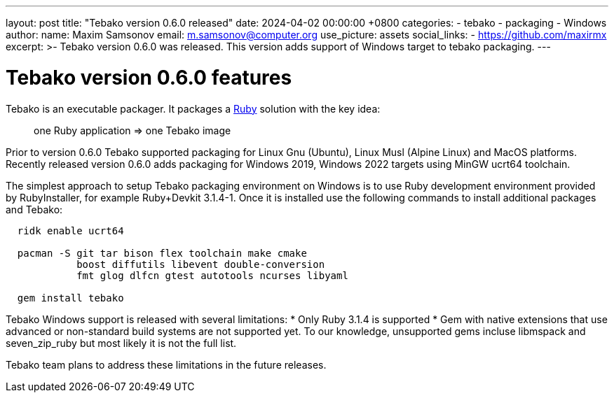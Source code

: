 ---
layout: post
title:  "Tebako version 0.6.0 released"
date:   2024-04-02 00:00:00 +0800
categories:
  - tebako
  - packaging
  - Windows
author:
  name: Maxim Samsonov
  email: m.samsonov@computer.org
  use_picture: assets
  social_links:
    - https://github.com/maxirmx
excerpt: >-
    Tebako version 0.6.0 was released. This version adds support of Windows target to tebako packaging.
---

= Tebako version 0.6.0 features

Tebako is an executable packager. It packages a https://www.ruby-lang.org/[Ruby]
solution with the key idea:

[quote]
____
one Ruby application => one Tebako image
____

Prior to version 0.6.0 Tebako supported packaging for Linux Gnu (Ubuntu), Linux Musl (Alpine Linux) and MacOS platforms.
Recently released version 0.6.0 adds packaging for Windows 2019, Windows 2022 targets using MinGW ucrt64 toolchain.

The simplest approach to setup Tebako packaging environment on Windows is to use Ruby development environment provided by RubyInstaller, for example Ruby+Devkit 3.1.4-1.
Once it is installed use the following commands to install additional packages and Tebako:

[source, sh]
----
  ridk enable ucrt64

  pacman -S git tar bison flex toolchain make cmake
            boost diffutils libevent double-conversion
            fmt glog dlfcn gtest autotools ncurses libyaml

  gem install tebako
----

Tebako Windows support is released with several limitations:
* Only Ruby 3.1.4 is supported
* Gem with native extensions that use advanced or non-standard build systems are not supported yet.
To our knowledge, unsupported gems incluse libmspack and seven_zip_ruby but most likely it is not the full list.

Tebako team plans to address these limitations in the future releases.